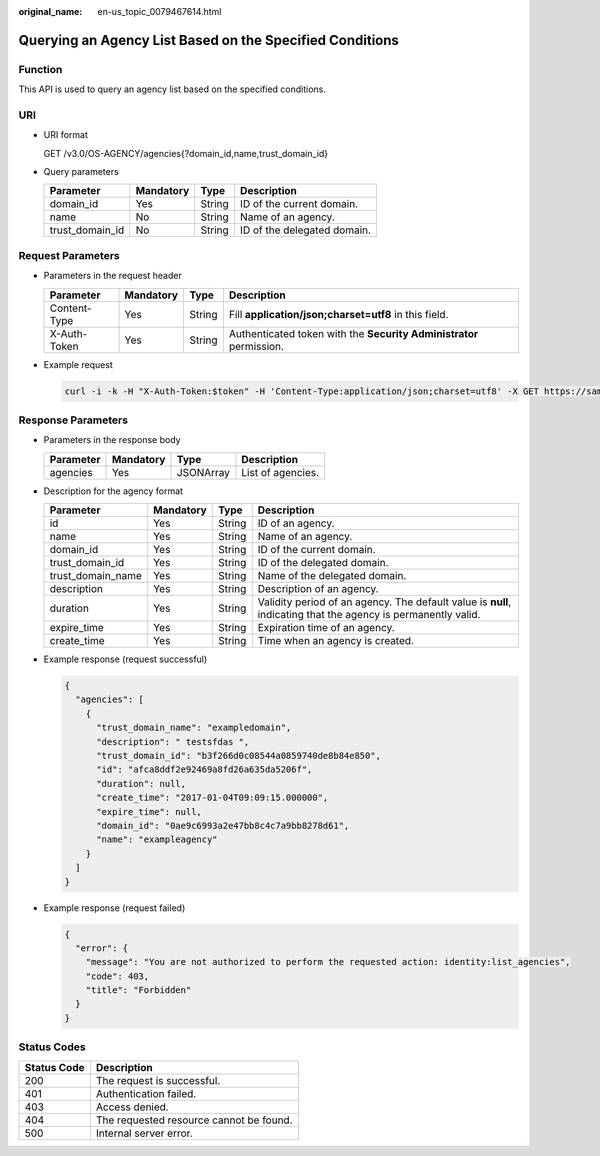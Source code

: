 :original_name: en-us_topic_0079467614.html

.. _en-us_topic_0079467614:

Querying an Agency List Based on the Specified Conditions
=========================================================

Function
--------

This API is used to query an agency list based on the specified conditions.

URI
---

-  URI format

   GET /v3.0/OS-AGENCY/agencies{?domain_id,name,trust_domain_id}

-  Query parameters

   =============== ========= ====== ===========================
   Parameter       Mandatory Type   Description
   =============== ========= ====== ===========================
   domain_id       Yes       String ID of the current domain.
   name            No        String Name of an agency.
   trust_domain_id No        String ID of the delegated domain.
   =============== ========= ====== ===========================

Request Parameters
------------------

-  Parameters in the request header

   +--------------+-----------+--------+---------------------------------------------------------------------+
   | Parameter    | Mandatory | Type   | Description                                                         |
   +==============+===========+========+=====================================================================+
   | Content-Type | Yes       | String | Fill **application/json;charset=utf8** in this field.               |
   +--------------+-----------+--------+---------------------------------------------------------------------+
   | X-Auth-Token | Yes       | String | Authenticated token with the **Security Administrator** permission. |
   +--------------+-----------+--------+---------------------------------------------------------------------+

-  Example request

   .. code-block::

      curl -i -k -H "X-Auth-Token:$token" -H 'Content-Type:application/json;charset=utf8' -X GET https://sample.domain.com/v3.0/OS-AGENCY/agencies?domain_id=0ae9c6993a2e47bb8c4c7a9bb8278d61

Response Parameters
-------------------

-  Parameters in the response body

   ========= ========= ========= =================
   Parameter Mandatory Type      Description
   ========= ========= ========= =================
   agencies  Yes       JSONArray List of agencies.
   ========= ========= ========= =================

-  Description for the agency format

   +-------------------+-----------+--------+---------------------------------------------------------------------------------------------------------------+
   | Parameter         | Mandatory | Type   | Description                                                                                                   |
   +===================+===========+========+===============================================================================================================+
   | id                | Yes       | String | ID of an agency.                                                                                              |
   +-------------------+-----------+--------+---------------------------------------------------------------------------------------------------------------+
   | name              | Yes       | String | Name of an agency.                                                                                            |
   +-------------------+-----------+--------+---------------------------------------------------------------------------------------------------------------+
   | domain_id         | Yes       | String | ID of the current domain.                                                                                     |
   +-------------------+-----------+--------+---------------------------------------------------------------------------------------------------------------+
   | trust_domain_id   | Yes       | String | ID of the delegated domain.                                                                                   |
   +-------------------+-----------+--------+---------------------------------------------------------------------------------------------------------------+
   | trust_domain_name | Yes       | String | Name of the delegated domain.                                                                                 |
   +-------------------+-----------+--------+---------------------------------------------------------------------------------------------------------------+
   | description       | Yes       | String | Description of an agency.                                                                                     |
   +-------------------+-----------+--------+---------------------------------------------------------------------------------------------------------------+
   | duration          | Yes       | String | Validity period of an agency. The default value is **null**, indicating that the agency is permanently valid. |
   +-------------------+-----------+--------+---------------------------------------------------------------------------------------------------------------+
   | expire_time       | Yes       | String | Expiration time of an agency.                                                                                 |
   +-------------------+-----------+--------+---------------------------------------------------------------------------------------------------------------+
   | create_time       | Yes       | String | Time when an agency is created.                                                                               |
   +-------------------+-----------+--------+---------------------------------------------------------------------------------------------------------------+

-  Example response (request successful)

   .. code-block::

      {
        "agencies": [
          {
            "trust_domain_name": "exampledomain",
            "description": " testsfdas ",
            "trust_domain_id": "b3f266d0c08544a0859740de8b84e850",
            "id": "afca8ddf2e92469a8fd26a635da5206f",
            "duration": null,
            "create_time": "2017-01-04T09:09:15.000000",
            "expire_time": null,
            "domain_id": "0ae9c6993a2e47bb8c4c7a9bb8278d61",
            "name": "exampleagency"
          }
        ]
      }

-  Example response (request failed)

   .. code-block::

      {
        "error": {
          "message": "You are not authorized to perform the requested action: identity:list_agencies",
          "code": 403,
          "title": "Forbidden"
        }
      }

**Status Codes**
----------------

=========== =======================================
Status Code Description
=========== =======================================
200         The request is successful.
401         Authentication failed.
403         Access denied.
404         The requested resource cannot be found.
500         Internal server error.
=========== =======================================
